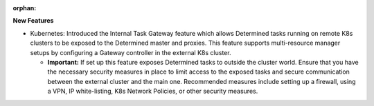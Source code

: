:orphan:

**New Features**

-  Kubernetes: Introduced the Internal Task Gateway feature which allows Determined tasks running on
   remote K8s clusters to be exposed to the Determined master and proxies. This feature supports
   multi-resource manager setups by configuring a Gateway controller in the external K8s cluster.

   -  **Important:** If set up this feature exposes Determined tasks to outside the cluster world.
      Ensure that you have the necessary security measures in place to limit access to the exposed
      tasks and secure communication between the external cluster and the main one. Recommended
      measures include setting up a firewall, using a VPN, IP white-listing, K8s Network Policies,
      or other security measures.
